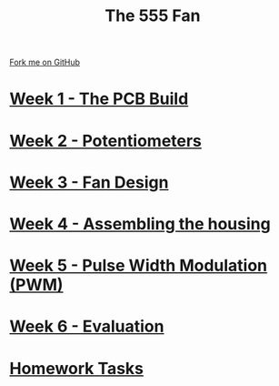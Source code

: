 #+STARTUP:indent
#+HTML_HEAD: <link rel="stylesheet" type="text/css" href="pages/css/styles.css"/>
#+HTML_HEAD_EXTRA: <link href='http://fonts.googleapis.com/css?family=Ubuntu+Mono|Ubuntu' rel='stylesheet' type='text/css'>
#+OPTIONS: f:nil author:nil num:nil creator:nil timestamp:nil  toc:nil
#+TITLE: The 555 Fan
#+AUTHOR: Marc Scott added to by C Delport and P Dougall


#+BEGIN_HTML
<div class="github-fork-ribbon-wrapper left">
    <div class="github-fork-ribbon">
        <a href="https://github.com/stcd11/8-SC-Fan">Fork me on GitHub</a>
    </div>
</div>
#+END_HTML
* [[file:pages/1_Lesson.html][Week 1 - The PCB Build]]
:PROPERTIES:
:HTML_CONTAINER_CLASS: link-heading
:END:
* [[file:pages/2_Lesson.html][Week 2 - Potentiometers]]
:PROPERTIES:
:HTML_CONTAINER_CLASS: link-heading
:END:

* [[file:pages/4_Lesson.html][Week 3 - Fan Design]]
:PROPERTIES:
:HTML_CONTAINER_CLASS: link-heading
:END:

* [[file:pages/5_Lesson.html][Week 4 - Assembling the housing]]
:PROPERTIES:
:HTML_CONTAINER_CLASS: link-heading
:END:

* [[file:pages/6_Lesson.html][Week 5 - Pulse Width Modulation (PWM)]]
:PROPERTIES:
:HTML_CONTAINER_CLASS: link-heading
:END:


* [[file:pages/evaluation.html][Week 6 - Evaluation]]
:PROPERTIES:
:HTML_CONTAINER_CLASS: link-heading
:END:

* [[file:pages/homework.html][Homework Tasks]]
:PROPERTIES:
:HTML_CONTAINER_CLASS: link-heading
:END:


